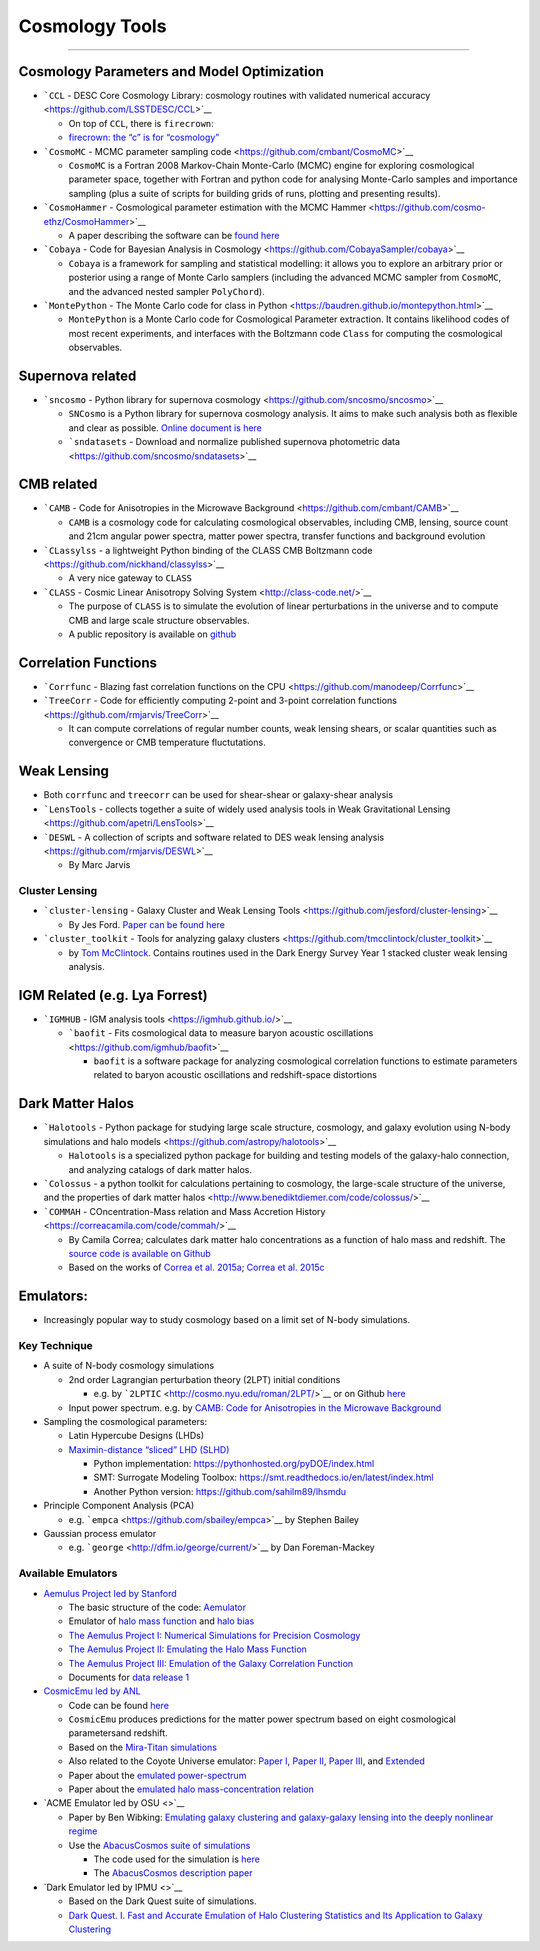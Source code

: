 Cosmology Tools
===============

--------------

Cosmology Parameters and Model Optimization
-------------------------------------------

-  ```CCL`` - DESC Core Cosmology Library: cosmology routines with
   validated numerical accuracy <https://github.com/LSSTDESC/CCL>`__

   -  On top of ``CCL``, there is ``firecrown``:
   -  `firecrown: the “c” is for
      “cosmology” <https://github.com/LSSTDESC/firecrown>`__

-  ```CosmoMC`` - MCMC parameter sampling
   code <https://github.com/cmbant/CosmoMC>`__

   -  ``CosmoMC`` is a Fortran 2008 Markov-Chain Monte-Carlo (MCMC)
      engine for exploring cosmological parameter space, together with
      Fortran and python code for analysing Monte-Carlo samples and
      importance sampling (plus a suite of scripts for building grids of
      runs, plotting and presenting results).

-  ```CosmoHammer`` - Cosmological parameter estimation with the MCMC
   Hammer <https://github.com/cosmo-ethz/CosmoHammer>`__

   -  A paper describing the software can be `found
      here <https://arxiv.org/abs/1212.1721>`__

-  ```Cobaya`` - Code for Bayesian Analysis in
   Cosmology <https://github.com/CobayaSampler/cobaya>`__

   -  ``Cobaya`` is a framework for sampling and statistical modelling:
      it allows you to explore an arbitrary prior or posterior using a
      range of Monte Carlo samplers (including the advanced MCMC sampler
      from ``CosmoMC``, and the advanced nested sampler ``PolyChord``).

-  ```MontePython`` - The Monte Carlo code for class in
   Python <https://baudren.github.io/montepython.html>`__

   -  ``MontePython`` is a Monte Carlo code for Cosmological Parameter
      extraction. It contains likelihood codes of most recent
      experiments, and interfaces with the Boltzmann code ``Class`` for
      computing the cosmological observables.

Supernova related
-----------------

-  ```sncosmo`` - Python library for supernova
   cosmology <https://github.com/sncosmo/sncosmo>`__

   -  ``SNCosmo`` is a Python library for supernova cosmology analysis.
      It aims to make such analysis both as flexible and clear as
      possible. `Online document is
      here <https://sncosmo.readthedocs.io/en/v2.0.x/>`__
   -  ```sndatasets`` - Download and normalize published supernova
      photometric data <https://github.com/sncosmo/sndatasets>`__

CMB related
-----------

-  ```CAMB`` - Code for Anisotropies in the Microwave
   Background <https://github.com/cmbant/CAMB>`__

   -  ``CAMB`` is a cosmology code for calculating cosmological
      observables, including CMB, lensing, source count and 21cm angular
      power spectra, matter power spectra, transfer functions and
      background evolution

-  ```CLassylss`` - a lightweight Python binding of the CLASS CMB
   Boltzmann code <https://github.com/nickhand/classylss>`__

   -  A very nice gateway to ``CLASS``

-  ```CLASS`` - Cosmic Linear Anisotropy Solving
   System <http://class-code.net/>`__

   -  The purpose of ``CLASS`` is to simulate the evolution of linear
      perturbations in the universe and to compute CMB and large scale
      structure observables.
   -  A public repository is available on
      `github <https://github.com/lesgourg/class_public>`__

Correlation Functions
---------------------

-  ```Corrfunc`` - Blazing fast correlation functions on the
   CPU <https://github.com/manodeep/Corrfunc>`__

-  ```TreeCorr`` - Code for efficiently computing 2-point and 3-point
   correlation functions <https://github.com/rmjarvis/TreeCorr>`__

   -  It can compute correlations of regular number counts, weak lensing
      shears, or scalar quantities such as convergence or CMB
      temperature fluctutations.

Weak Lensing
------------

-  Both ``corrfunc`` and ``treecorr`` can be used for shear-shear or
   galaxy-shear analysis
-  ```LensTools`` - collects together a suite of widely used analysis
   tools in Weak Gravitational
   Lensing <https://github.com/apetri/LensTools>`__
-  ```DESWL`` - A collection of scripts and software related to DES weak
   lensing analysis <https://github.com/rmjarvis/DESWL>`__

   -  By Marc Jarvis

Cluster Lensing
~~~~~~~~~~~~~~~

-  ```cluster-lensing`` - Galaxy Cluster and Weak Lensing
   Tools <https://github.com/jesford/cluster-lensing>`__

   -  By Jes Ford. `Paper can be found
      here <https://iopscience.iop.org/article/10.3847/1538-3881/152/6/228/meta>`__

-  ```cluster_toolkit`` - Tools for analyzing galaxy
   clusters <https://github.com/tmcclintock/cluster_toolkit>`__

   -  by `Tom McClintock <https://tmcclintock.github.io/>`__. Contains
      routines used in the Dark Energy Survey Year 1 stacked cluster
      weak lensing analysis.

IGM Related (e.g. Lya Forrest)
------------------------------

-  ```IGMHUB`` - IGM analysis tools <https://igmhub.github.io/>`__

   -  ```baofit`` - Fits cosmological data to measure baryon acoustic
      oscillations <https://github.com/igmhub/baofit>`__

      -  ``baofit`` is a software package for analyzing cosmological
         correlation functions to estimate parameters related to baryon
         acoustic oscillations and redshift-space distortions

Dark Matter Halos
-----------------

-  ```Halotools`` - Python package for studying large scale structure,
   cosmology, and galaxy evolution using N-body simulations and halo
   models <https://github.com/astropy/halotools>`__

   -  ``Halotools`` is a specialized python package for building and
      testing models of the galaxy-halo connection, and analyzing
      catalogs of dark matter halos.

-  ```Colossus`` - a python toolkit for calculations pertaining to
   cosmology, the large-scale structure of the universe, and the
   properties of dark matter
   halos <http://www.benediktdiemer.com/code/colossus/>`__

-  ```COMMAH`` - COncentration-Mass relation and Mass Accretion
   History <https://correacamila.com/code/commah/>`__

   -  By Camila Correa; calculates dark matter halo concentrations as a
      function of halo mass and redshift. The `source code is available
      on Github <https://github.com/astroduff/commah>`__
   -  Based on the works of `Correa et
      al. 2015a <https://arxiv.org/abs/1409.5228>`__; `Correa et
      al. 2015c <https://arxiv.org/abs/1502.00391>`__

Emulators:
----------

-  Increasingly popular way to study cosmology based on a limit set of
   N-body simulations.

Key Technique
~~~~~~~~~~~~~

-  A suite of N-body cosmology simulations

   -  2nd order Lagrangian perturbation theory (2LPT) initial conditions

      -  e.g. by ```2LPTIC`` <http://cosmo.nyu.edu/roman/2LPT/>`__ or on
         Github `here <https://github.com/manodeep/2LPTic>`__

   -  Input power spectrum. e.g. by `CAMB: Code for Anisotropies in the
      Microwave Background <https://camb.info>`__

-  Sampling the cosmological parameters:

   -  Latin Hypercube Designs (LHDs)
   -  `Maximin-distance “sliced” LHD
      (SLHD) <https://www.asc.ohio-state.edu/statistics/comp_exp/jour.club/optimal_sliced_lhd_ba2015.pdf>`__

      -  Python implementation:
         https://pythonhosted.org/pyDOE/index.html
      -  SMT: Surrogate Modeling Toolbox:
         https://smt.readthedocs.io/en/latest/index.html
      -  Another Python version: https://github.com/sahilm89/lhsmdu

-  Principle Component Analysis (PCA)

   -  e.g. \ ```empca`` <https://github.com/sbailey/empca>`__ by Stephen
      Bailey

-  Gaussian process emulator

   -  e.g. \ ```george`` <http://dfm.io/george/current/>`__ by Dan
      Foreman-Mackey

Available Emulators
~~~~~~~~~~~~~~~~~~~

-  `Aemulus Project led by
   Stanford <https://aemulusproject.github.io>`__

   -  The basic structure of the code:
      `Aemulator <https://github.com/AemulusProject/Aemulator>`__
   -  Emulator of `halo mass
      function <https://github.com/AemulusProject/hmf_emulator>`__ and
      `halo bias <https://github.com/AemulusProject/bias_emulator>`__
   -  `The Aemulus Project I: Numerical Simulations for Precision
      Cosmology <https://arxiv.org/abs/1804.05865>`__
   -  `The Aemulus Project II: Emulating the Halo Mass
      Function <https://arxiv.org/abs/1804.05866>`__
   -  `The Aemulus Project III: Emulation of the Galaxy Correlation
      Function <https://arxiv.org/abs/1804.05867>`__
   -  Documents for `data release
      1 <https://aemulus-data.readthedocs.io/en/latest/>`__

-  `CosmicEmu led by
   ANL <http://www.hep.anl.gov/cosmology/CosmicEmu/emu.html>`__

   -  Code can be found `here <https://github.com/lanl/CosmicEmu>`__
   -  ``CosmicEmu`` produces predictions for the matter power spectrum
      based on eight cosmological parametersand redshift.
   -  Based on the `Mira-Titan
      simulations <https://arxiv.org/abs/1508.02654>`__
   -  Also related to the Coyote Universe emulator: `Paper
      I <https://arxiv.org/abs/0812.1052>`__, `Paper
      II <https://arxiv.org/abs/0902.0429>`__, `Paper
      III <https://arxiv.org/abs/0912.4490>`__, and
      `Extended <https://arxiv.org/abs/1304.7849>`__
   -  Paper about the `emulated
      power-spectrum <https://arxiv.org/abs/1311.6444>`__
   -  Paper about the `emulated halo mass-concentration
      relation <https://arxiv.org/abs/1210.1576>`__

-  `ACME Emulator led by OSU <>`__

   -  Paper by Ben Wibking: `Emulating galaxy clustering and
      galaxy-galaxy lensing into the deeply nonlinear
      regime <http://adsabs.harvard.edu/doi/10.1093/mnras/sty2258>`__
   -  Use the `AbacusCosmos suite of
      simulations <https://lgarrison.github.io/AbacusCosmos/>`__

      -  The code used for the simulation is
         `here <https://github.com/lgarrison/AbacusCosmos>`__
      -  The `AbacusCosmos description
         paper <https://arxiv.org/abs/1712.05768>`__

-  `Dark Emulator led by IPMU <>`__

   -  Based on the Dark Quest suite of simulations.
   -  `Dark Quest. I. Fast and Accurate Emulation of Halo Clustering
      Statistics and Its Application to Galaxy
      Clustering <http://adsabs.harvard.edu/abs/2018arXiv181109504N>`__
